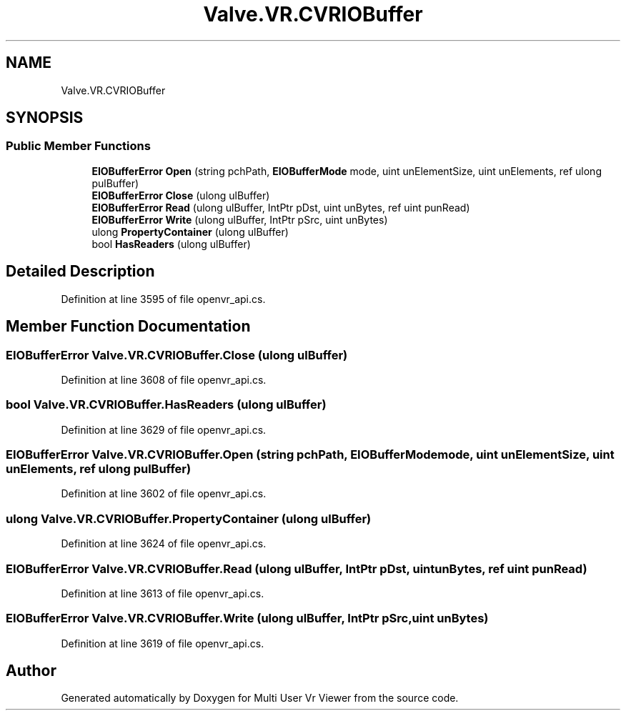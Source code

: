.TH "Valve.VR.CVRIOBuffer" 3 "Sat Jul 20 2019" "Version https://github.com/Saurabhbagh/Multi-User-VR-Viewer--10th-July/" "Multi User Vr Viewer" \" -*- nroff -*-
.ad l
.nh
.SH NAME
Valve.VR.CVRIOBuffer
.SH SYNOPSIS
.br
.PP
.SS "Public Member Functions"

.in +1c
.ti -1c
.RI "\fBEIOBufferError\fP \fBOpen\fP (string pchPath, \fBEIOBufferMode\fP mode, uint unElementSize, uint unElements, ref ulong pulBuffer)"
.br
.ti -1c
.RI "\fBEIOBufferError\fP \fBClose\fP (ulong ulBuffer)"
.br
.ti -1c
.RI "\fBEIOBufferError\fP \fBRead\fP (ulong ulBuffer, IntPtr pDst, uint unBytes, ref uint punRead)"
.br
.ti -1c
.RI "\fBEIOBufferError\fP \fBWrite\fP (ulong ulBuffer, IntPtr pSrc, uint unBytes)"
.br
.ti -1c
.RI "ulong \fBPropertyContainer\fP (ulong ulBuffer)"
.br
.ti -1c
.RI "bool \fBHasReaders\fP (ulong ulBuffer)"
.br
.in -1c
.SH "Detailed Description"
.PP 
Definition at line 3595 of file openvr_api\&.cs\&.
.SH "Member Function Documentation"
.PP 
.SS "\fBEIOBufferError\fP Valve\&.VR\&.CVRIOBuffer\&.Close (ulong ulBuffer)"

.PP
Definition at line 3608 of file openvr_api\&.cs\&.
.SS "bool Valve\&.VR\&.CVRIOBuffer\&.HasReaders (ulong ulBuffer)"

.PP
Definition at line 3629 of file openvr_api\&.cs\&.
.SS "\fBEIOBufferError\fP Valve\&.VR\&.CVRIOBuffer\&.Open (string pchPath, \fBEIOBufferMode\fP mode, uint unElementSize, uint unElements, ref ulong pulBuffer)"

.PP
Definition at line 3602 of file openvr_api\&.cs\&.
.SS "ulong Valve\&.VR\&.CVRIOBuffer\&.PropertyContainer (ulong ulBuffer)"

.PP
Definition at line 3624 of file openvr_api\&.cs\&.
.SS "\fBEIOBufferError\fP Valve\&.VR\&.CVRIOBuffer\&.Read (ulong ulBuffer, IntPtr pDst, uint unBytes, ref uint punRead)"

.PP
Definition at line 3613 of file openvr_api\&.cs\&.
.SS "\fBEIOBufferError\fP Valve\&.VR\&.CVRIOBuffer\&.Write (ulong ulBuffer, IntPtr pSrc, uint unBytes)"

.PP
Definition at line 3619 of file openvr_api\&.cs\&.

.SH "Author"
.PP 
Generated automatically by Doxygen for Multi User Vr Viewer from the source code\&.
